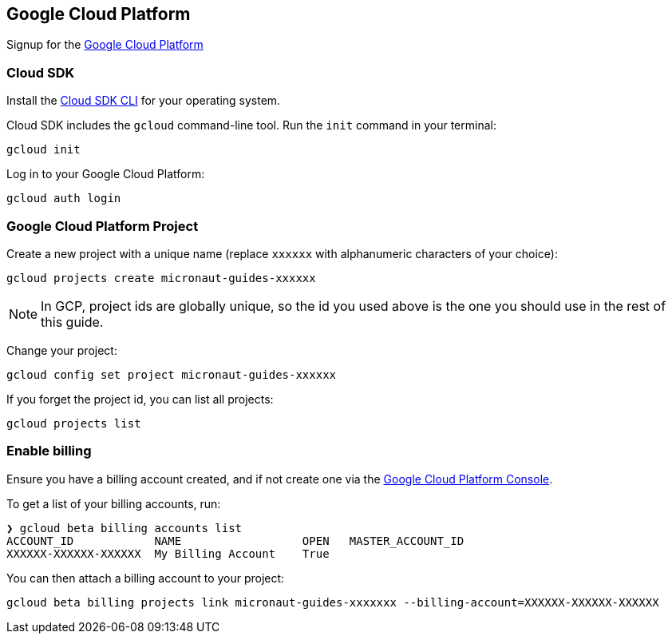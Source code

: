 == Google Cloud Platform

Signup for the https://console.cloud.google.com/[Google Cloud Platform]

=== Cloud SDK

Install the https://cloud.google.com/sdk/docs/install[Cloud SDK CLI] for your operating system.

Cloud SDK includes the `gcloud` command-line tool. Run the `init` command in your terminal:

[source,bash]
----
gcloud init
----

Log in to your Google Cloud Platform:

[source,bash]
----
gcloud auth login
----

=== Google Cloud Platform Project

Create a new project with a unique name (replace `xxxxxx` with alphanumeric characters of your choice):

[source,bash]
----
gcloud projects create micronaut-guides-xxxxxx
----

NOTE: In GCP, project ids are globally unique, so the id you used above is the one you should use in the rest of this guide.

Change your project:

[source,bash]
----
gcloud config set project micronaut-guides-xxxxxx
----

If you forget the project id, you can list all projects:

[source,bash]
----
gcloud projects list
----

=== Enable billing

Ensure you have a billing account created, and if not create one via the https://console.cloud.google.com/billing[Google Cloud Platform Console].

To get a list of your billing accounts, run:

[source,bash]
----
❯ gcloud beta billing accounts list
ACCOUNT_ID            NAME                  OPEN   MASTER_ACCOUNT_ID
XXXXXX-XXXXXX-XXXXXX  My Billing Account    True
----

You can then attach a billing account to your project:

[source,bash]
----
gcloud beta billing projects link micronaut-guides-xxxxxxx --billing-account=XXXXXX-XXXXXX-XXXXXX
----